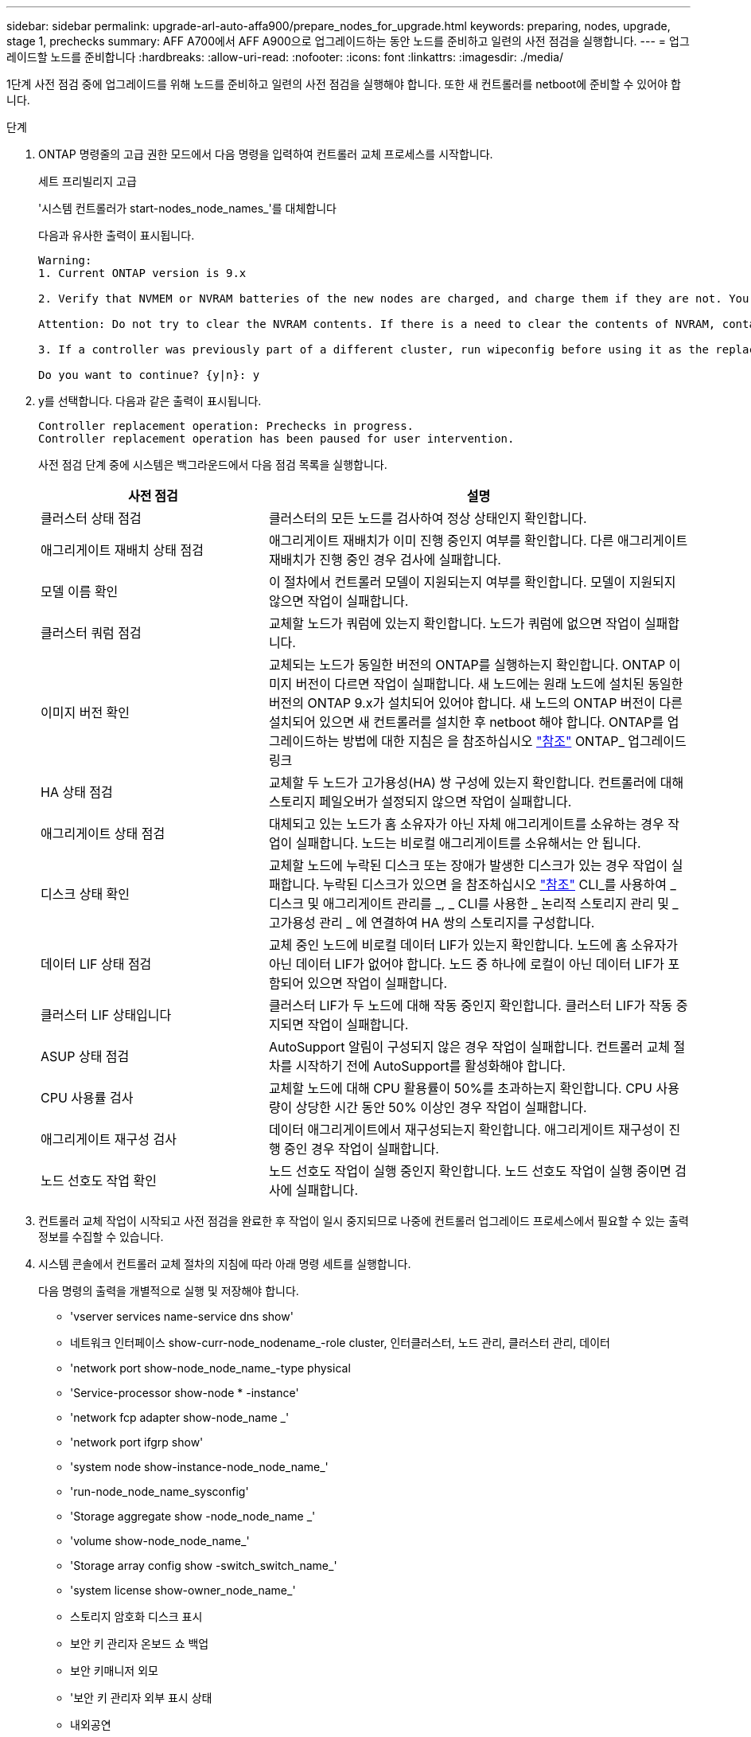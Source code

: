 ---
sidebar: sidebar 
permalink: upgrade-arl-auto-affa900/prepare_nodes_for_upgrade.html 
keywords: preparing, nodes, upgrade, stage 1, prechecks 
summary: AFF A700에서 AFF A900으로 업그레이드하는 동안 노드를 준비하고 일련의 사전 점검을 실행합니다. 
---
= 업그레이드할 노드를 준비합니다
:hardbreaks:
:allow-uri-read: 
:nofooter: 
:icons: font
:linkattrs: 
:imagesdir: ./media/


[role="lead"]
1단계 사전 점검 중에 업그레이드를 위해 노드를 준비하고 일련의 사전 점검을 실행해야 합니다. 또한 새 컨트롤러를 netboot에 준비할 수 있어야 합니다.

.단계
. ONTAP 명령줄의 고급 권한 모드에서 다음 명령을 입력하여 컨트롤러 교체 프로세스를 시작합니다.
+
세트 프리빌리지 고급

+
'시스템 컨트롤러가 start-nodes_node_names_'를 대체합니다

+
다음과 유사한 출력이 표시됩니다.

+
....
Warning:
1. Current ONTAP version is 9.x

2. Verify that NVMEM or NVRAM batteries of the new nodes are charged, and charge them if they are not. You need to physically check the new nodes to see if the NVMEM or NVRAM  batteries are charged. You can check the battery status either by connecting to a serial console or using SSH, logging into the Service Processor (SP) or Baseboard Management Controller (BMC) for your system, and use the system sensors to see if the battery has a sufficient charge.

Attention: Do not try to clear the NVRAM contents. If there is a need to clear the contents of NVRAM, contact NetApp technical support.

3. If a controller was previously part of a different cluster, run wipeconfig before using it as the replacement controller.

Do you want to continue? {y|n}: y
....
. y를 선택합니다. 다음과 같은 출력이 표시됩니다.
+
....
Controller replacement operation: Prechecks in progress.
Controller replacement operation has been paused for user intervention.
....
+
사전 점검 단계 중에 시스템은 백그라운드에서 다음 점검 목록을 실행합니다.

+
[cols="35,65"]
|===
| 사전 점검 | 설명 


| 클러스터 상태 점검 | 클러스터의 모든 노드를 검사하여 정상 상태인지 확인합니다. 


| 애그리게이트 재배치 상태 점검 | 애그리게이트 재배치가 이미 진행 중인지 여부를 확인합니다. 다른 애그리게이트 재배치가 진행 중인 경우 검사에 실패합니다. 


| 모델 이름 확인 | 이 절차에서 컨트롤러 모델이 지원되는지 여부를 확인합니다. 모델이 지원되지 않으면 작업이 실패합니다. 


| 클러스터 쿼럼 점검 | 교체할 노드가 쿼럼에 있는지 확인합니다. 노드가 쿼럼에 없으면 작업이 실패합니다. 


| 이미지 버전 확인 | 교체되는 노드가 동일한 버전의 ONTAP를 실행하는지 확인합니다. ONTAP 이미지 버전이 다르면 작업이 실패합니다. 새 노드에는 원래 노드에 설치된 동일한 버전의 ONTAP 9.x가 설치되어 있어야 합니다. 새 노드의 ONTAP 버전이 다른 설치되어 있으면 새 컨트롤러를 설치한 후 netboot 해야 합니다. ONTAP를 업그레이드하는 방법에 대한 지침은 을 참조하십시오 link:other_references.html["참조"] ONTAP_ 업그레이드 링크 


| HA 상태 점검 | 교체할 두 노드가 고가용성(HA) 쌍 구성에 있는지 확인합니다. 컨트롤러에 대해 스토리지 페일오버가 설정되지 않으면 작업이 실패합니다. 


| 애그리게이트 상태 점검 | 대체되고 있는 노드가 홈 소유자가 아닌 자체 애그리게이트를 소유하는 경우 작업이 실패합니다. 노드는 비로컬 애그리게이트를 소유해서는 안 됩니다. 


| 디스크 상태 확인 | 교체할 노드에 누락된 디스크 또는 장애가 발생한 디스크가 있는 경우 작업이 실패합니다. 누락된 디스크가 있으면 을 참조하십시오 link:other_references.html["참조"] CLI_를 사용하여 _ 디스크 및 애그리게이트 관리를 _, _ CLI를 사용한 _ 논리적 스토리지 관리 및 _ 고가용성 관리 _ 에 연결하여 HA 쌍의 스토리지를 구성합니다. 


| 데이터 LIF 상태 점검 | 교체 중인 노드에 비로컬 데이터 LIF가 있는지 확인합니다. 노드에 홈 소유자가 아닌 데이터 LIF가 없어야 합니다. 노드 중 하나에 로컬이 아닌 데이터 LIF가 포함되어 있으면 작업이 실패합니다. 


| 클러스터 LIF 상태입니다 | 클러스터 LIF가 두 노드에 대해 작동 중인지 확인합니다. 클러스터 LIF가 작동 중지되면 작업이 실패합니다. 


| ASUP 상태 점검 | AutoSupport 알림이 구성되지 않은 경우 작업이 실패합니다. 컨트롤러 교체 절차를 시작하기 전에 AutoSupport를 활성화해야 합니다. 


| CPU 사용률 검사 | 교체할 노드에 대해 CPU 활용률이 50%를 초과하는지 확인합니다. CPU 사용량이 상당한 시간 동안 50% 이상인 경우 작업이 실패합니다. 


| 애그리게이트 재구성 검사 | 데이터 애그리게이트에서 재구성되는지 확인합니다. 애그리게이트 재구성이 진행 중인 경우 작업이 실패합니다. 


| 노드 선호도 작업 확인 | 노드 선호도 작업이 실행 중인지 확인합니다. 노드 선호도 작업이 실행 중이면 검사에 실패합니다. 
|===
. 컨트롤러 교체 작업이 시작되고 사전 점검을 완료한 후 작업이 일시 중지되므로 나중에 컨트롤러 업그레이드 프로세스에서 필요할 수 있는 출력 정보를 수집할 수 있습니다.
. 시스템 콘솔에서 컨트롤러 교체 절차의 지침에 따라 아래 명령 세트를 실행합니다.
+
다음 명령의 출력을 개별적으로 실행 및 저장해야 합니다.

+
** 'vserver services name-service dns show'
** 네트워크 인터페이스 show-curr-node_nodename_-role cluster, 인터클러스터, 노드 관리, 클러스터 관리, 데이터
** 'network port show-node_node_name_-type physical
** 'Service-processor show-node * -instance'
** 'network fcp adapter show-node_name _'
** 'network port ifgrp show'
** 'system node show-instance-node_node_name_'
** 'run-node_node_name_sysconfig'
** 'Storage aggregate show -node_node_name _'
** 'volume show-node_node_name_'
** 'Storage array config show -switch_switch_name_'
** 'system license show-owner_node_name_'
** 스토리지 암호화 디스크 표시
** 보안 키 관리자 온보드 쇼 백업
** 보안 키매니저 외모
** '보안 키 관리자 외부 표시 상태
** 내외공연





NOTE: Onboard Key Manager를 사용하여 NetApp Volume Encryption을 사용하는 경우, 나중에 Key Manager 재동기화를 완료할 수 있도록 Key-Manager 암호를 준비해 두십시오.



== ARL 사전 검사에 실패한 경우 애그리게이트 소유권을 수정하십시오

애그리게이트 상태 확인에 실패하면 파트너 노드가 소유한 애그리게이트를 홈 소유자 노드로 반환한 후 사전 확인 프로세스를 다시 시작해야 합니다.

.단계
. 파트너 노드가 현재 소유한 애그리게이트를 홈 소유자 노드로 반환:
+
'Storage aggregate Relocation start -node_source_node_-destination_destination-node_-aggregate-list *'

. 노드 1과 노드 2가 현재 소유자인 애그리게이트를 소유하지 않고 홈 소유자가 아닌 경우:
+
'Storage aggregate show -nodes_node_name_-is-home false-fields owner-name, home-name, state'

+
다음 예제는 노드가 Aggregate의 현재 소유자이자 홈 소유자인 경우 명령의 출력을 보여줍니다.

+
[listing]
----
cluster::> storage aggregate show -nodes node1 -is-home true -fields owner-name,home-name,state
aggregate   home-name  owner-name  state
---------   ---------  ----------  ------
aggr1       node1      node1       online
aggr2       node1      node1       online
aggr3       node1      node1       online
aggr4       node1      node1       online

4 entries were displayed.
----




=== 작업을 마친 후

컨트롤러 교체 프로세스를 다시 시작해야 합니다.

'시스템 컨트롤러가 start-nodes_node_names_'를 대체합니다



== 라이센스

클러스터를 설정할 때 설치 마법사에서 클러스터 기본 라이센스 키를 입력하라는 메시지가 표시됩니다. 그러나 일부 기능에는 하나 이상의 기능을 포함하는 _packages_로 발급된 추가 라이센스가 필요합니다. 클러스터의 각 노드에는 클러스터에서 사용되는 각 기능에 대한 자체 키가 있어야 합니다.

새 라이센스 키가 없는 경우, 클러스터에서 현재 라이센스가 부여된 기능을 새 컨트롤러에서 사용할 수 있습니다. 그러나 컨트롤러에서 라이센스가 없는 기능을 사용하면 라이센스 계약을 준수하지 않을 수 있으므로 업그레이드가 완료된 후 새 컨트롤러의 새 라이센스 키 또는 키를 설치해야 합니다.

을 참조하십시오 link:other_references.html["참조"] 9.10.1 이상에 대한 새로운 2자리 라이센스 키를 얻을 수 있는 _NetApp Support 사이트_에 대한 링크입니다. 키는 _ 소프트웨어 라이센스 _ 의 _ My Support _ 섹션에서 사용할 수 있습니다. 사이트에 필요한 라이센스 키가 없는 경우 NetApp 세일즈 담당자에게 문의하십시오.

라이센스에 대한 자세한 내용은 을 참조하십시오 link:other_references.html["참조"] 시스템 관리 참조 _ 에 대한 링크
